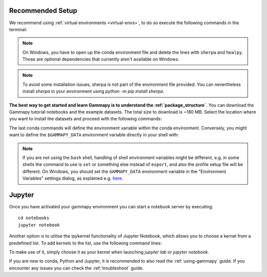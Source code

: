.. _quickstart-setup:

Recommended Setup
-----------------

We recommend using :ref:`virtual environments <virtual-envs>`, to do so
execute the following commands in the terminal:

.. substitution-code-block:: console

    curl -O https://gammapy.org/download/install/gammapy-|release|-environment.yml
    conda env create -f gammapy-|release|-environment.yml

.. note::

    On Windows, you have to open up the conda environment file and delete the
    lines with ``sherpa`` and ``healpy``. Those are optional dependencies that
    currently aren't available on Windows.

.. note::

    To avoid some installation issues, sherpa is not part of the environment file provided. You can nevertheless
    install `sherpa` in your environment using `python -m pip install sherpa`.


**The best way to get started and learn Gammapy is to understand the :ref:`package_structure`**.
You can download the Gammapy tutorial notebooks and the example
datasets. The total size to download is ~180 MB. Select the location where you
want to install the datasets and proceed with the following commands:

.. substitution-code-block:: console

    conda activate gammapy-|release|
    gammapy download notebooks
    gammapy download datasets
    conda env config vars set GAMMAPY_DATA=$PWD/gammapy-datasets/|release|
    conda activate gammapy-|release|


The last conda commands will define the environment variable within the conda environment.
Conversely, you might want to define the ``$GAMMAPY_DATA`` environment
variable directly in your shell with:

.. substitution-code-block:: console

    export GAMMAPY_DATA=$PWD/gammapy-datasets/|release|

.. note::

    If you are not using the ``bash`` shell, handling of shell environment variables
    might be different, e.g. in some shells the command to use is ``set`` or something
    else instead of ``export``, and also the profile setup file will be different.
    On Windows, you should set the ``GAMMAPY_DATA`` environment variable in the
    "Environment Variables" settings dialog, as explained e.g.
    `here <https://docs.python.org/3/using/windows.html#excursus-setting-environment-variables>`__.


Jupyter
-------
Once you have activated your gammapy environment you can start
a notebook server by executing::

    cd notebooks
    jupyter notebook


Another option is to utilise the ipykernel functionality of Jupyter Notebook, which allows you
to choose a kernel from a predefined list. To add kernels to the list, use the following
command lines:

.. substitution-code-block:: console

    conda activate gammapy-|release|
    python -m ipykernel install --user --name gammapy-|release| --display-name "gammapy-|release|"

To make use of it, simply choose it as your kernel when launching `jupyter lab` or `jupyter notebook`.

If you are new to conda, Python and Jupyter, it is recommended to also read the :ref:`using-gammapy` guide.
If you encounter any issues you can check the :ref:`troubleshoot` guide.
